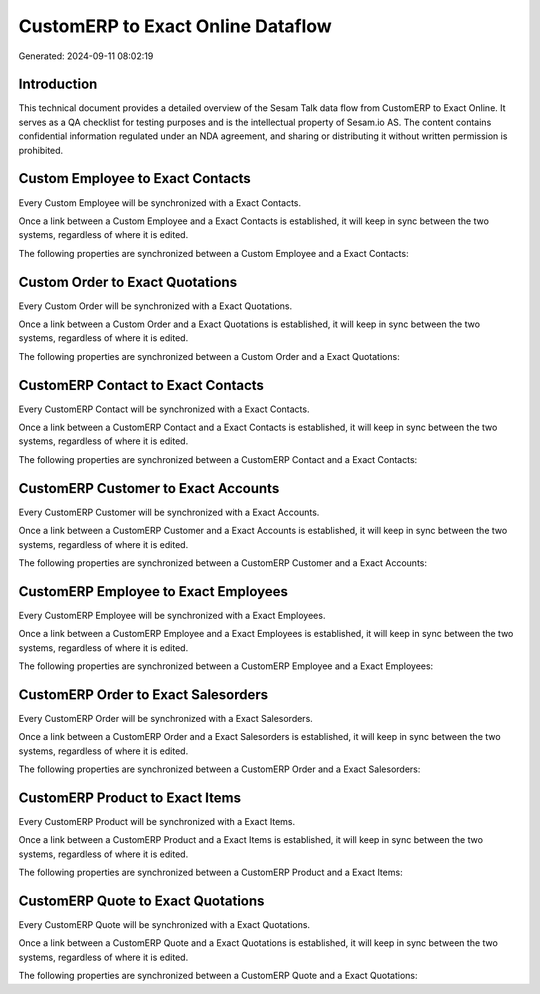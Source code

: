 ==================================
CustomERP to Exact Online Dataflow
==================================

Generated: 2024-09-11 08:02:19

Introduction
------------

This technical document provides a detailed overview of the Sesam Talk data flow from CustomERP to Exact Online. It serves as a QA checklist for testing purposes and is the intellectual property of Sesam.io AS. The content contains confidential information regulated under an NDA agreement, and sharing or distributing it without written permission is prohibited.

Custom Employee to Exact Contacts
---------------------------------
Every Custom Employee will be synchronized with a Exact Contacts.

Once a link between a Custom Employee and a Exact Contacts is established, it will keep in sync between the two systems, regardless of where it is edited.

The following properties are synchronized between a Custom Employee and a Exact Contacts:

.. list-table::
   :header-rows: 1

   * - Custom Employee Property
     - Exact Contacts Property
     - Exact Data Type


Custom Order to Exact Quotations
--------------------------------
Every Custom Order will be synchronized with a Exact Quotations.

Once a link between a Custom Order and a Exact Quotations is established, it will keep in sync between the two systems, regardless of where it is edited.

The following properties are synchronized between a Custom Order and a Exact Quotations:

.. list-table::
   :header-rows: 1

   * - Custom Order Property
     - Exact Quotations Property
     - Exact Data Type


CustomERP Contact to Exact Contacts
-----------------------------------
Every CustomERP Contact will be synchronized with a Exact Contacts.

Once a link between a CustomERP Contact and a Exact Contacts is established, it will keep in sync between the two systems, regardless of where it is edited.

The following properties are synchronized between a CustomERP Contact and a Exact Contacts:

.. list-table::
   :header-rows: 1

   * - CustomERP Contact Property
     - Exact Contacts Property
     - Exact Data Type


CustomERP Customer to Exact Accounts
------------------------------------
Every CustomERP Customer will be synchronized with a Exact Accounts.

Once a link between a CustomERP Customer and a Exact Accounts is established, it will keep in sync between the two systems, regardless of where it is edited.

The following properties are synchronized between a CustomERP Customer and a Exact Accounts:

.. list-table::
   :header-rows: 1

   * - CustomERP Customer Property
     - Exact Accounts Property
     - Exact Data Type


CustomERP Employee to Exact Employees
-------------------------------------
Every CustomERP Employee will be synchronized with a Exact Employees.

Once a link between a CustomERP Employee and a Exact Employees is established, it will keep in sync between the two systems, regardless of where it is edited.

The following properties are synchronized between a CustomERP Employee and a Exact Employees:

.. list-table::
   :header-rows: 1

   * - CustomERP Employee Property
     - Exact Employees Property
     - Exact Data Type


CustomERP Order to Exact Salesorders
------------------------------------
Every CustomERP Order will be synchronized with a Exact Salesorders.

Once a link between a CustomERP Order and a Exact Salesorders is established, it will keep in sync between the two systems, regardless of where it is edited.

The following properties are synchronized between a CustomERP Order and a Exact Salesorders:

.. list-table::
   :header-rows: 1

   * - CustomERP Order Property
     - Exact Salesorders Property
     - Exact Data Type


CustomERP Product to Exact Items
--------------------------------
Every CustomERP Product will be synchronized with a Exact Items.

Once a link between a CustomERP Product and a Exact Items is established, it will keep in sync between the two systems, regardless of where it is edited.

The following properties are synchronized between a CustomERP Product and a Exact Items:

.. list-table::
   :header-rows: 1

   * - CustomERP Product Property
     - Exact Items Property
     - Exact Data Type


CustomERP Quote to Exact Quotations
-----------------------------------
Every CustomERP Quote will be synchronized with a Exact Quotations.

Once a link between a CustomERP Quote and a Exact Quotations is established, it will keep in sync between the two systems, regardless of where it is edited.

The following properties are synchronized between a CustomERP Quote and a Exact Quotations:

.. list-table::
   :header-rows: 1

   * - CustomERP Quote Property
     - Exact Quotations Property
     - Exact Data Type

